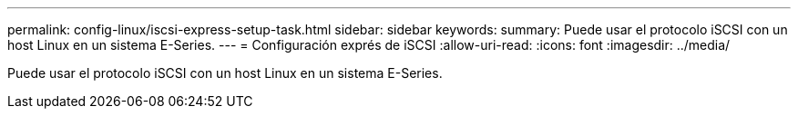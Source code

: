 ---
permalink: config-linux/iscsi-express-setup-task.html 
sidebar: sidebar 
keywords:  
summary: Puede usar el protocolo iSCSI con un host Linux en un sistema E-Series. 
---
= Configuración exprés de iSCSI
:allow-uri-read: 
:icons: font
:imagesdir: ../media/


[role="lead"]
Puede usar el protocolo iSCSI con un host Linux en un sistema E-Series.
